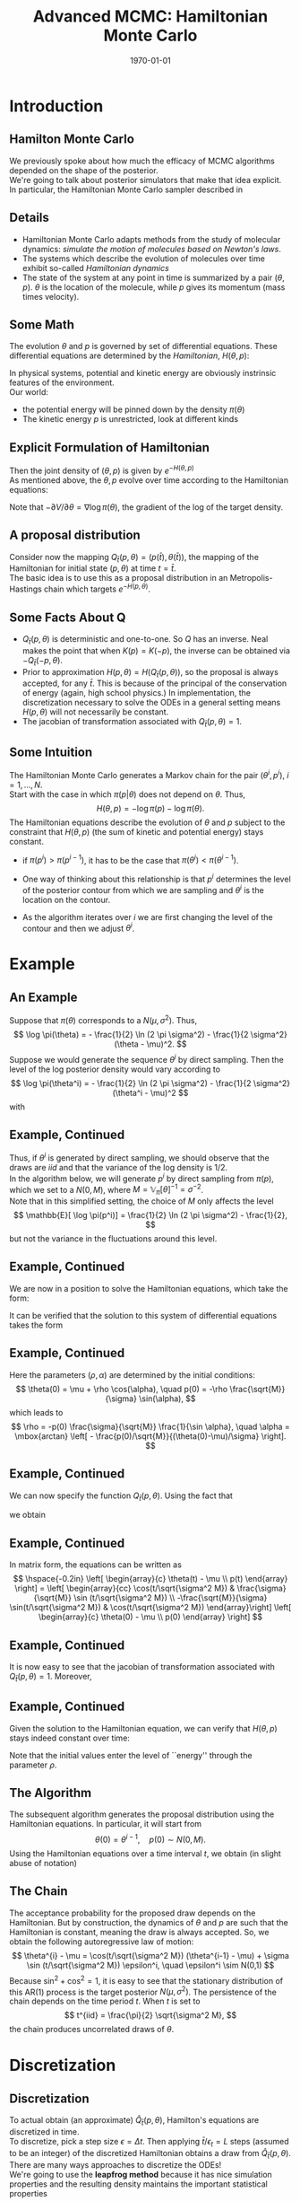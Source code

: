 #+TITLE: Advanced MCMC: Hamiltonian Monte Carlo
#+DATE: \today
#+HUGO_BASE_DIR: /home/eherbst/Dropbox/www/
#+HUGO_SECTION: teaching/bank-of-colombia-smc/lectures
#+hugo_custom_front_matter: :math true
#+hugo_auto_set_lastmod: t
#+MACRO: NEWLINE @@latex:\\~\\~@@ @@html:<br>@@ @@ascii:|@@
#+OPTIONS: toc:nil H:2
#+LATEX_HEADER: \usepackage[utf8]{inputenc}
#+LATEX_HEADER: \usepackage{helvet}
#+LaTEX_HEADER: \usepackage{natbib}
#+LATEX_HEADER: \bibliographystyle{ecta}
#+LaTEX_HEADER: \beamertemplatenavigationsymbolsempty
#+LaTeX_HEADER: \usepackage{bibentry}
#+LaTeX_HEADER: \nobibliography*
#+LaTeX_HEADER: \makeatletter\renewcommand\bibentry[1]{\nocite{#1}{\frenchspacing\@nameuse{BR@r@#1\@extra@b@citeb}}}\makeatother
#+LaTeX_HEADER: \newtheorem{algo}{Algorithm}
#+LaTeX_CLASS: beamer


* Introduction
  
  
** Hamilton Monte Carlo 
   
   We previously spoke about how much the efficacy of MCMC algorithms
   depended on the shape of the posterior. 
   {{{NEWLINE}}}
   We're going to talk about posterior simulators that make that idea explicit.
   {{{NEWLINE}}}
   In particular, the Hamiltonian Monte Carlo sampler described in 
   
** Details    
   
   - Hamiltonian Monte Carlo adapts methods from the study of molecular
     dynamics: /simulate the motion of molecules based on Newton's laws/.
     {{{NEWLINE}}}
   - The systems which describe the evolution of molecules over time exhibit so-called
     /Hamiltonian dynamics/
     {{{NEWLINE}}}
   - The state of the system at any point in
     time is summarized by a pair $(\theta, p)$.  $\theta$ is the location
     of the molecule, while $p$ gives its momentum (mass times velocity).
     
** Some Math      
   The evolution $\theta$ and $p$ is governed by set of differential
   equations.  These differential equations are determined by the
   /Hamiltonian/, $H(\theta,p)$:
   \begin{eqnarray}
      H(\theta,p) = \mbox{Kinetic Energy } + \mbox{Potential Energy}.
   \end{eqnarray}
   In physical systems, potential and kinetic energy are obviously
   instrinsic features of the environment.
   {{{NEWLINE}}}
   Our world:
   - the potential energy will be pinned down by the density $\pi(\theta)$ 
   - The kinetic energy $p$ is unrestricted, look at different kinds
     
** Explicit Formulation of Hamiltonian      
   \begin{eqnarray}
     H(\theta,p) &=& -\log\pi(p|\theta) - \log\pi(\theta). \nonumber \\
     &=& K(p,\theta) + V(\theta) \nonumber 
   \end{eqnarray}
   Then the joint density of $(\theta,p)$ is given by $e^{-H(\theta,p)}$
   {{{NEWLINE}}}
   As mentioned above, the $\theta,p$ evolve over time according to the Hamiltonian equations:
   \begin{eqnarray}
      \frac{d\theta}{dt} &=& \frac{\partial H}{\partial p} = \frac{\partial K}{\partial p} \\
      \frac{dp}{dt} &=& -\frac{\partial H}{\partial \theta} = -\frac{\partial K}{\partial \theta}  -\frac{\partial V}{\partial \theta}    
   \end{eqnarray}
   Note that $-\partial V/\partial \theta = \nabla \log \pi(\theta)$, the
   gradient of the log of the target density.
   
** A proposal distribution
   Consider now the mapping $Q_{\bar t}(p,\theta) = (p(\bar t), \theta(\bar t))$, the mapping of
   the Hamiltonian for initial state $(p, \theta)$ at time $t = \bar t$.
   {{{NEWLINE}}}
   The basic idea is to use this as a proposal distribution in an
   Metropolis-Hastings chain which targets $e^{-H(p, \theta)}$. 
   {{{NEWLINE}}}


** Some Facts About Q
   - $Q_{\bar t}(p, \theta)$ is deterministic and one-to-one.  So
     $Q$ has an inverse.  Neal makes the point that when
     $K(p) = K(-p)$, the inverse can be obtained via $-Q_{\bar t}(-p, \theta)$.
   - Prior to approximation $H(p, \theta) = H(Q_{\bar t}(p, \theta))$, so the proposal is always
     accepted, for any $\bar t$.  This is because of the principal of the
     conservation of energy (again, high school physics.)  In 
     implementation, the discretization necessary to solve the ODEs in a
     general setting means $H(p,\theta)$ will not necessarily be constant.
   - The jacobian of transformation associated with $Q_{\bar t}(p, \theta) = 1$. 
   
** Some Intuition
   The Hamiltonian Monte Carlo generates a Markov chain for the pair $(\theta^i,p^i)$, $i=1,\ldots,N$. 
   {{{NEWLINE}}}
   Start with the case in which $\pi(p|\theta)$ does not depend on $\theta$. 
   Thus,
   \[
      H(\theta,p) = - \log \pi(p) - \log \pi(\theta).
   \]
   The Hamiltonian equations describe the evolution of $\theta$ and $p$ subject to the constraint 
   that $H(\theta,p)$ (the sum of kinetic and potential energy) stays constant. 
   - if $\pi(p^i) > \pi(p^{i-1})$, it has to be the case that $\pi(\theta^i) < \pi(\theta^{i-1})$. 
     
   - One way of thinking about this relationship is that $p^i$ determines the level of the posterior contour from which we 
     are sampling and $\theta^i$ is the location on the contour. 
     
   - As the algorithm iterates over $i$ we are first changing the level of the contour and then we adjust $\theta^i$.

* Example
** An Example 
   
   Suppose that $\pi(\theta)$ corresponds to a $N(\mu,\sigma^2)$. Thus,
   \[
    \log \pi(\theta) = - \frac{1}{2} \ln (2 \pi \sigma^2) - \frac{1}{2 \sigma^2} (\theta - \mu)^2.
   \]
   Suppose we would generate the sequence $\theta^i$ by direct sampling. Then the level of the log posterior 
   density would vary according to
   \[
    \log \pi(\theta^i) = - \frac{1}{2} \ln (2 \pi \sigma^2) - \frac{1}{2 \sigma^2} (\theta^i - \mu)^2
   \]
   with
   \begin{eqnarray*}
      \mathbb{E}[\log \pi(\theta^i) ]  &=& - \frac{1}{2} \ln (2 \pi \sigma^2) - \frac{1}{2} \\
      \mathbb{V}[\log \pi(\theta^i) ]  &=& \frac{1}{2}
   \end{eqnarray*}

** Example, Continued    
   
   Thus, if $\theta^i$ is generated by direct sampling, we should
   observe that the draws are $iid$ and that the variance of the log
   density is $1/2$.
   {{{NEWLINE}}}
   In the algorithm below, we will generate $p^i$ by direct sampling from $\pi(p)$, which we set to a $N(0,M)$,
   where $M = \mathbb{V}_\pi[\theta]^{-1} = \sigma^{-2}$. 
   {{{NEWLINE}}}
   Note that in this simplified setting, the choice of $M$ only affects
   the level 
   \[
      \mathbb{E}[ \log \pi(p^i)] = \frac{1}{2} \ln (2 \pi \sigma^2) - \frac{1}{2},
   \]
   but not the variance in the fluctuations around this level.

** Example, Continued    
   
   We are now in a position to solve the Hamiltonian equations, which take the form:
   \begin{eqnarray*}
     \dot{\theta} &=& \frac{1}{M} p \\
     \dot{p}      &=& -\frac{1}{\sigma^2}(\theta - \mu)
   \end{eqnarray*}
   It can be verified that the solution to this system of differential equations
   takes the form
   \begin{eqnarray*}
     \theta(t) &=& \mu + \rho \cos \big(\alpha + t/\sqrt{\sigma^2 M} \big) \\
     p(t)      &=& - \rho \frac{\sqrt{M}}{\sigma} \sin \big(\alpha + t/\sqrt{\sigma^2 M} \big).
   \end{eqnarray*}

** Example, Continued    
   
   Here the parameters $(\rho,\alpha)$ are determined by the initial conditions:
   \[
       \theta(0) = \mu + \rho \cos(\alpha), \quad p(0) = -\rho \frac{\sqrt{M}}{\sigma} \sin(\alpha),
   \]
   which leads to 
   \[
      \rho = -p(0) \frac{\sigma}{\sqrt{M}} \frac{1}{\sin \alpha}, \quad
      \alpha = \mbox{arctan} \left[ - \frac{p(0)/\sqrt{M}}{(\theta(0)-\mu)/\sigma} \right].
   \]

** Example, Continued    
   
   We can now specify the function $Q_{\bar t}(p, \theta)$. Using the fact that
   \begin{eqnarray*}
      \cos(x+y) &=& \cos x \cos y - \sin x \sin y \\
      \sin(x+y) &=& \sin x \cos y + \cos x \sin y,
   \end{eqnarray*}
   we obtain
   \begin{eqnarray*}
     \theta(t) - \mu &=& \rho \cos(\alpha) \cos(t/\sqrt{\sigma^2 M}) - \rho \sin (\alpha) \sin (t/\sqrt{\sigma^2 M}) \\
               &=&  (\theta(0) - \mu) \cos(t/\sqrt{\sigma^2 M}) + p(0) \frac{\sigma}{\sqrt{M}} \sin (t/\sqrt{\sigma^2 M}) \\
     p(t)      &=& -\rho \frac{\sqrt{M}}{\sigma} \sin(\alpha) \cos(t/\sqrt{\sigma^2 M}) -\rho \frac{\sqrt{M}}{\sigma} \cos(\alpha) \sin(t/\sqrt{\sigma^2 M}) \\
               &=& p(0) \cos(t/\sqrt{\sigma^2 M}) - (\theta(0)-\mu) \frac{\sqrt{M}}{\sigma} \sin(t/\sqrt{\sigma^2 M}).
   \end{eqnarray*}

** Example, Continued
   In matrix form, the equations can be written as
   \[
     \hspace{-0.2in}
     \left[ \begin{array}{c} \theta(t) - \mu \\ p(t) \end{array} \right]
     = \left[ \begin{array}{cc} \cos(t/\sqrt{\sigma^2 M}) & \frac{\sigma}{\sqrt{M}} \sin (t/\sqrt{\sigma^2 M}) \\        -\frac{\sqrt{M}}{\sigma} \sin(t/\sqrt{\sigma^2 M}) & \cos(t/\sqrt{\sigma^2 M}) \end{array}\right] 
     \left[ \begin{array}{c} \theta(0) - \mu \\ p(0) \end{array} \right]
   \]

** Example, Continued
   
   It is now easy to see that the jacobian of transformation associated with $Q_{\bar t}(p, \theta) = 1$. Moreover,
   #+begin_latex
   \small
   \begin{eqnarray*}
    \lefteqn{\left[ \begin{array}{cc} \cos(t/\sqrt{\sigma^2 M}) & \frac{\sigma}{\sqrt{M}} \sin (t/\sqrt{\sigma^2 M}) \\         -\frac{\sqrt{M}}{\sigma} \sin(t/\sqrt{\sigma^2 M}) & \cos(t/\sqrt{\sigma^2 M}) \end{array}\right] 
    	\left[ \begin{array}{c} \theta(t) - \mu \\ -p(t) \end{array} \right] } \\
    &=&  \left[ \begin{array}{cc} \cos(t/\sqrt{\sigma^2 M}) & \frac{\sigma}{\sqrt{M}} \sin (t/\sqrt{\sigma^2 M}) \\        -\frac{\sqrt{M}}{\sigma} \sin(t/\sqrt{\sigma^2 M}) & \cos(t/\sqrt{\sigma^2 M}) \end{array}\right] \\
    &&	\times \left[ \begin{array}{cc} \cos(t/\sqrt{\sigma^2 M}) & \frac{\sigma}{\sqrt{M}} \sin (t/\sqrt{\sigma^2 M}) \\        \frac{\sqrt{M}}{\sigma} \sin(t/\sqrt{\sigma^2 M}) & -\cos(t/\sqrt{\sigma^2 M}) \end{array}\right] 
    	\left[ \begin{array}{c} \theta(0) - \mu \\ p(0) \end{array} \right] \\
    &=& \left[ \begin{array}{cc} 1 & 0 \\ 0 & -1 \end{array} \right] 	\left[ \begin{array}{c} \theta(0) - \mu \\ p(0) \end{array} \right].
   \end{eqnarray*}
   #+end_latex

** Example, Continued
   Given the solution to the Hamiltonian equation, we can verify that $H(\theta,p)$ stays indeed constant over time:
   \begin{eqnarray*}
           H\big( \theta(t),p(t) \big) 
           &=&  \frac{1}{2} \ln (2 \pi M) + \frac{1}{2 M} \rho^2 \frac{M}{\sigma^2} \sin^2(\cdot) 
              + \frac{1}{2} \ln (2 \pi \sigma^2) + \frac{1}{2 \sigma^2} \rho^2 \cos^2(\cdot) \\
           &=& \frac{1}{2}  \left( \ln (2 \pi M) + \frac{1}{2} \ln (2 \pi \sigma^2) + \frac{\rho^2}{\sigma^2}  \right).
   \end{eqnarray*}
   Note that the initial values enter the level of ``energy'' through the parameter $\rho$. 

** The Algorithm    
   The subsequent algorithm generates the proposal distribution using the Hamiltonian equations.
   In particular, it will start from 
   \[
      \theta(0) = \theta^{i-1}, \quad p(0) \sim N(0,M).
   \]
   Using the Hamiltonian equations over a time interval $t$, we obtain (in slight abuse of notation)
   \begin{eqnarray*}
    \hspace{-0.2in}
    \theta^* - \mu &=& \cos(t/\sqrt{\sigma^2 M}) (\theta^{i-1} - \mu) + \sigma \sin (t/\sqrt{\sigma^2 M}) N(0,1)\\
    p^*            &=& -\frac{\sqrt{M}}{\sigma} \sin(t/\sqrt{\sigma^2 M}) (\theta^{i-1} - \mu) + \sqrt{M} \cos(t/\sqrt{\sigma^2 M}) \cdot N(0,1)
   \end{eqnarray*}

** The Chain 
   
   The acceptance probability for the proposed draw depends on the
   Hamiltonian. But by construction, the dynamics of $\theta$ and $p$ are
   such that the Hamiltonian is constant, meaning the draw is always
   accepted. So, we obtain the following autoregressive law of motion:
   \[
      \theta^{i} - \mu = \cos(t/\sqrt{\sigma^2 M}) (\theta^{i-1} - \mu) + \sigma \sin (t/\sqrt{\sigma^2 M}) \epsilon^i, \quad \epsilon^i \sim N(0,1)
   \]
   Because $\sin^2 + \cos^2 = 1$, it is easy to see that the stationary
   distribution of this AR(1) process is the target posterior
   $N(\mu,\sigma^2)$. The persistence of the chain depends on the time
   period $t$. When $t$ is set to 
   \[
      t^{iid} = \frac{\pi}{2} \sqrt{\sigma^2 M},
    \]
   the chain produces uncorrelated draws of $\theta$. 

* Discretization   

** Discretization  
   To actual obtain (an approximate) $\hat Q_{\bar t}(p, \theta)$, Hamilton's equations are discretized in time.
   {{{NEWLINE}}}
   To discretize, pick a step size $\epsilon = \Delta t$.  Then applying $\bar t / \epsilon_t = L$ steps (assumed to be an integer) of the
   discretized Hamiltonian obtains a draw from $\hat Q_{\bar t}(p, \theta)$.
   {{{NEWLINE}}}
   There are many ways approaches to discretize the ODEs!
   {{{NEWLINE}}}
   We're going to use the *leapfrog method* because it has nice
   simulation properties and the resulting density maintains the
   important statistical properties

** The Leapfrog Simulator 
   Under the assumption that
   $p|\theta$ is normally distributed with mean $0$ and variance $M^{-1}$:
   \begin{eqnarray}
     \log\pi(p|\theta) \propto - \frac{p'M^{-1}p}{2},
   \end{eqnarray}
   $\partial K/\partial \theta = 0$ and
   the calculations are considerably simplified.
   /(But it's worth reiterating that $\pi(p|\theta)$ is choice.)/
   Given $\theta(t)$ and $p(t)$, a
   step of size $\epsilon$ is taken using the following three steps. 
   \begin{eqnarray*}
     p(t+\epsilon/2) &=& p(t) + \frac{\epsilon}{2}\nabla \log \pi(\theta(t)) \\
     \theta(t+\epsilon) &=& \theta(t) + \epsilon M^{-1}p(t+\epsilon/2) \\
     p(t+\epsilon) &=& p(t+\epsilon/2) + \frac{\epsilon}{2}\nabla \log \pi(\theta(t+\epsilon)).
   \end{eqnarray*}

** The Details
   
   This leads to the following algorithm (the user needs to specify $\epsilon$ and $L$):
   {{{NEWLINE}}}
    \begin{algo}{Modified Leapfrog Simulator,
            	\label{algo:leapfrog}
            	$\hat Q_{L\epsilon}(\cdot,\cdot)$.}  This algorithm takes as an
            inputs $(\theta, p)$ and returns $(\theta^*, p^*)$, after
            approximating Hamiltonion dynamics using step size $\epsilon$
            for $L$ steps.
            \begin{enumerate}
            	\item For $l = 1, \ldots, L$. Set
            	\begin{eqnarray*}
            		&1.& p \leftarrow p + \epsilon \nabla \log \pi(\theta)/2 \\
            		&2.& \theta \leftarrow \theta + \epsilon M^{-1} p \\
            		&3.& p \leftarrow p + \epsilon \nabla \log \pi(\theta) / 2 
            	\end{eqnarray*}
            	\item  Return $\theta^* = \theta$ and $p^* = -p$.  (The negation is not a typo!)
            \end{enumerate}
    \end{algo}
    
** Back to the Example    
   
   For the example given above, we have
   \begin{eqnarray}
     \left[
     \begin{array}{c}
       \theta^* - \mu \\ p^*
     \end{array}
     \right] &=&
     \left[
     \begin{array}{cc}
       1 & 0 \\ 0 & -1
     \end{array}
     \right] 
   \left[\begin{matrix}1 - \frac{\epsilon^{2}}{2 M \sigma^{2}} & \frac{\epsilon}{M}\\- \frac{\epsilon}{\sigma^{2}} + \frac{\epsilon^{3}}{4 M \sigma^{4}} & 1 - \frac{\epsilon^{2}}{2 M \sigma^{2}}\end{matrix}\right]^L
     \left[
     \begin{array}{c}
       \theta^{i-1} - \mu \\ \hat p
     \end{array}
     \right]                                                                             \end{eqnarray}
   The stability of this system is determined by the eigenvalues $\lambda_1$ and $\lambda_2$, where 
   \begin{eqnarray}
   \lambda_1 &= \frac{2 M \sigma^{2} - \epsilon^{2}}{2 M \sigma^{2}} + \frac{\epsilon}{2 M \sigma^{2}} \sqrt{- 4 M \sigma^{2} + \epsilon^{2}}, \nonumber \\
   \lambda_2 &= \frac{2 M \sigma^{2} - \epsilon^{2}}{2 M \sigma^{2}} - \frac{\epsilon}{2 M \sigma^{2}} \sqrt{- 4 M \sigma^{2} + \epsilon^{2}} \nonumber 
   \end{eqnarray}

** Example, Continued    
   
   *Case 1:* $\epsilon > \sqrt{4M\sigma^2}$. Then
   \begin{eqnarray*}
     \lambda_2 &=& 1 - \frac{\epsilon^2}{2M\sigma^2} - \frac{\epsilon}{4M\sigma^2}\sqrt{- 4 M \sigma^{2} + \epsilon^{2}} \\
               &<& 1 - \frac{\epsilon^2}{2M\sigma^2} \\
               &<& 1 - \frac{4M\sigma^2}{2M\sigma^2} \\
               &<& -1    
   \end{eqnarray*}
   {{{NEWLINE}}}
   *Case 2:* $\epsilon \le \sqrt{4M\sigma^2}$. Then the eigenvalues
   are complex conjugates.  A quick calculation reveals that $|\lambda_i|
   = 1$ for $i = 1,2$. So the system is stable.
   
** Remarks:
   - It is clear from the above calculations that if the step size is
     too big $(> 2\sqrt{M\sigma^2})$,  $|\lambda_2| > 1$, so the leapfrog
     simulator will explode.
     {{{NEWLINE}}}
   - On the other hand, step size can't really be ``too small'' in
     the sense that the system will be stable for any $\epsilon <
     4\sqrt{M\sigma^2}$.
     {{{NEWLINE}}}
   - Setting $M = \sigma^{-2}$, is optimal in the sense that the
     stability of the system is so no longer dependent on any features
     of the posterior.
     {{{NEWLINE}}}
   - Finally, note that the number of steps, $L$, is irrelevant with
     respect to the stability properties of the simulator.  

* Acceptance Rates
  
** What is the right Acceptance Rates
  For any Metropolis-style algorithm
  for $x \sim \pi$ with proposal density $q(x^* | x)$, note the
  expected (unbounded) acceptance probability is given by: 
  \begin{eqnarray}
  E\left[\frac{\pi(x^*)q(x|x^*)}{\pi(x)q(x^*|x)}\right]
    &=&
        \int\int\frac{\pi(x^*)q(x|x^*)}{\pi(x)q(x^*|x)}
        q(x^*|x) \pi(x) dx dx^* \nonumber \\
    &=& \int \pi(x^*)\left[\int q(x|x^*) dx\right]
  dx^* \nonumber \\
    &=& \int \pi(x^*)dx^*  \nonumber \\
    &=& 1.    
  \end{eqnarray}

** Some Analytics
   
   Note that for both the Random Walk Metropolis-Hastings (RWMH) algorithm $(x = \theta)$ and the Hamiltonian Monte Carlo algorithm $(x = (\theta,p))$,
   we have $q(x|x^*) = q(x^*|x)$.  This means we can deduce that
   \begin{eqnarray}
     \label{eq:pratio}
     E\left[\frac{\pi(x^*)}{\pi(x)}\right] = 1.
   \end{eqnarray}
   If we write the posterior in the form, $\pi(x) = \exp(-f(x))/Z$, then using
   (\ref{eq:pratio}), we deduce that
   \begin{eqnarray}
     \label{eq:pratio}
     E\left[\exp\left\{-(f(x^*) - f(x))\right\}\right] = 1.
   \end{eqnarray}
   
** Analytics, Continued    
   
   Defining $\Delta = f(x^*) - f(x)$ and using Jensen's inequality, we
   have:
   \begin{eqnarray}
     \label{eq:delta}
     E\left[\Delta\right] \ge 0.
   \end{eqnarray}
   In most interesting cases, the inequality is strict. Next, note also that $\alpha(x^*|x)$, the Metropolis-Hastings
   acceptance probability is given by:
   \begin{eqnarray}
     \label{eq:alpha}
     \alpha(x^*|x) = \min\left\{1,\exp(-\Delta)\right\}.
   \end{eqnarray}


** Analytics, Continued 
   
   The expected acceptance rate for an MH algorithm can be
written as
\tiny
\begin{eqnarray}
  \hspace{-2.4in}
  \label{eq:avgacpt}
  \bar \alpha &=& \int \alpha(x^* | x) q(x^*|x) \pi(x) dx^* dx
                  \nonumber \\
              &=& \int_{\Delta(x^*,x) < 0} \alpha(x^* | x) q(x^*|x) \pi(x) dx^* dx
                  + \int_{\Delta(x^*,x) > 0} \alpha(x^* | x) q(x^*|x) \pi(x)
                  dx^* dx\nonumber \\
              &=& \int_{\Delta(x^*,x) < 0} \alpha(x^*| x) q(x^*|x) \pi(x) dx^* dx
                  + \int_{\Delta(x^*,x) > 0} \alpha(x | x^*) q(x|x^*) \pi(x^*)
                  dx^* dx\nonumber \\
              &=& \int_{\Delta(x^*,x) < 0} \alpha(x^*| x) q(x^*|x) \pi(x) dx^* dx
                  + \int_{\Delta(x,x^*) < 0} \alpha(x | x^*) q(x|x^*) \pi(x^*)
                  dx^* dx\nonumber \\
              &=& \int_{\Delta(x^*,x) < 0}  q(x^*|x) \pi(x) dx^* dx +
                  \int_{\Delta(x,x^*) < 0} q(x|x^*) \pi(x^*)
                  dx^* dx\nonumber \\
              &=& 2 \times {\mathbb P}(\Delta < 0). 
\end{eqnarray}

** Properties of Delta 
   In what follows, we first
   derive a restriction on the relationship between the mean and variance
   of $\Delta$.  If we assume the elements of $x$, $x_i$, are independent
   we can write,
   \begin{eqnarray}
     \label{eq:f}
     f(x) = \sum_{d=1}^D f_d(x_d) \mbox{ and } \Delta = \sum_{d=1}^D \Delta_d,
   \end{eqnarray}
   where $D$ is the size of x.  Taking a second-order expansion around
   $\exp(-\Delta_d)$, we have:
   \begin{eqnarray}
     \exp(-\Delta_d) \approx  1 - \Delta_d + \Delta_d^2/2. 
   \end{eqnarray}
   Using (\ref{eq:f}), $E[\Delta_d] \approx E[\Delta^2_d]/2.$  This means
   the mean of $\Delta_d$ is about half of the variance of $\Delta^2_d$.
   If we further assume that the proposals are independent, this means
   that $E[\Delta] \approx E[\Delta^2]/2$.  

** Asymptotics    
   write $\mu = E[\Delta]$,
   \[
   \Delta \sim N(\mu, 2\mu). 
   \]
   Using this, we can write:
   \begin{eqnarray}
     \label{eq:abar}
     \bar \alpha &=& 2 \times {\mathbb P}(\Delta < 0) \nonumber \\
                 &=& 2 \Phi\left(\frac{0 - \mu}{\sqrt{2\mu}}\right)
                     \nonumber \\
                 &=& 2 \Phi(-\sqrt{\mu/2}).
   \end{eqnarray}
   Finally, we use this to construct a (heuristic) cost of an
   algorithm:
   \begin{eqnarray}
     \label{eq:cost}
     \mbox {Cost of Alg.} &\propto& \mbox{Avg. Number of Proposals
                                          Before Acceptance} \nonumber \\
     &~& \times \mbox{ Proposal Steps to ``Independent'' Point} \nonumber
     \\
     &=& \frac{1}{\bar \alpha} \times \mbox{ Proposal Steps to ``Independent'' Point}
   \end{eqnarray}


** $\mu$ for RWMH.
   Consider the RWMH applied
   to a independent multivariate normal distribution of size $D$.  So
   $x \sim N(0,I_D)$ and $q(x^*|x) \sim N(x,c^2 I_D)$. Then:
   \[
   E[\Delta] = E\left[\sum_{d=1}^D \Delta_d\right] = \sum_{d=1}^D E[\Delta_d] = \frac{c^2}{2}D.
   \]
   Informally, this probability is decreasing as $D$ increases, since the
   expected difference $E[\Delta] \propto D$ with fixed $c$.  
   {{{NEWLINE}}}
   This means to maintain a given acceptance rate as $D$ increases, $c$ must shrink
   at rate $D^{-1/2}$.    

** RWMH Continued 
   Finally for random walk processes, it is well
   known that the number of steps needed to reach a ``nearly
   independent'' point will be proportional to $c^{-2}$.  We can then
   write the cost, $C_{RWMH}$, as:
   \begin{eqnarray}
     \label{eq:cost-rwmh}
     C_{RWMH} = \frac{1}{2\Phi(-\sqrt{\mu/2})}\times \frac{1}{\mu}. 
   \end{eqnarray}
   This cost is minimized when $\mu = 2.83$, which implies as
   $\bar\alpha = 0.234$, in accordance with well known results.

** $\mu$ for HMC.
   Now $f(\theta,p)$ can be written as:
   \[
   f(\theta, p) = \frac{\theta^2}{2} + \frac{p^2}{2}
   \]
   Applying /many/ leapfrog steps $L$ leads to:
   \[
   E[\Delta] \approx D\epsilon^4.
   \]
   This means that as $D$ increases, $\epsilon$ must shrink at rate
   $D^{-1/4}$ in order to maintain a reasonable acceptance rate.  
   {{{NEWLINE}}}
   The number of leapfrog updates to reach a nearly independent point
  will grow at rate $\epsilon$.  
** HMC Acceptance Rate
   Using the above relationship, $\mu
     \propto \epsilon^{1/4}$.  Thus:
   \begin{eqnarray}
     \label{eq:cost-HMC}
     C_{HMC} = \frac{1}{2\Phi(-\sqrt{\mu/2})}\times \frac{1}{\mu^{1/4}}. 
   \end{eqnarray}
   This cost is minimized when $\mu = 0.41$, which implies as
   $\bar\alpha = 0.65$.  Hence, one should target an acceptance rate of
   about 65%. 

* MCMC 
  
** MCMC with (Euclidean) Hamiltonian Proposal.  
   We now combine the components
   to obtain a Hamiltonian Monte Carlo algorithm.
   Our goal is to obtain draws from $\pi(\theta)$. To do so, we target the augmented distribution:
   \[
       \pi(\theta,p) = \pi(\theta)\underbrace{\pi(p|\theta)}_{\mathcal N(0, M).} = \exp\{-H(\theta,p)\}.
   \]
   Given $(\theta^{i-1}, p^{i-1})$, we apply two Markov transition
   kernels in succession to get $(\theta^i, p^i)$.  The two-step process
   first operates on $p$ and then $(\theta, p)$ jointly.

** A Two Step Process
  1. First, draw $\hat p \sim \mathcal N(0, M)$.  This draw is
     always ``accepted'' because this in fact coincides with true
     marginal distribution of $\pi(p|\theta)$. 
  2. Second, given $(\theta^{i-1}, \hat p)$.  Draw
     $(\theta^*, p^*)$ by applying the (approximate) Hamiltonian
     mapping using the $\hat Q_{\bar t = L\epsilon}(\theta,p)$.  Note
     that this is deterministic.  We use the leap frog method with a
     twist. 

Of course, in practice this is implemented in a one-step procedure.
In fact, there is no need to store draws of $p$.

In our applications, we should try to have $M$ approximate
$\mathbb V_{\pi}[\theta]^{-1}$.  And, of course, we also need an initial
$\theta$.

** Some Details 
An important thing to note about this proposal is that, 
\[
\hat Q_{L\epsilon}(\hat Q_{L\epsilon}(\theta^{i-1}, \hat p)) = (\theta^{i-1}, \hat p).
\]
In this sense the mapping is symmetric.  
{{{NEWLINE}}}
Moreover, the Jacobian
associated with $Q_{L\epsilon}$ is 1.  The upshot of this is
that we don't need to account for $Q_{L\epsilon}$ in the
Metropolis-Hastings acceptance probability, which is given by:
\begin{eqnarray}
\label{eq:hmc-alpha}
\alpha = \max\left\{1, \exp\left( H(\theta^{i-1}, \hat p)- H(\theta^*, p^*)\right)\right\} 
       = \max\left\{1, \frac{\pi(\theta^*, p^*)}{\pi(\theta^{i-1}, \hat p)}\right\}.
\end{eqnarray}
Note that the Hamiltonian equations ensure that the ratio $\pi(\theta^*, p^*)/\pi(\theta^{i-1},\hat p)$, and therefore the acceptance ratio, is close to one. Because of the discretization, however, in the practical implementation the ratio is not equal to one. 

* Example 
** Example
   
   Consider the circular posterior density
\[
\pi(\theta) \propto \exp \bigg \{ -\frac{1}{2}\psi_n \big((\theta_1-1)^2 + (\theta_2-1)^2 -1  \big)
^2 \bigg \}{\bf 1}\left\{\theta\in[-1,3]^2\right\}
\]
This means that:
\[
  \nabla \log \pi(\theta) = \bigg[- 2 \psi_n \left(\theta_{1} - 1\right) \left(\left(\theta_{1} - 1\right)^{2} + \left(\theta_{2} - 1\right)^{2} - 1\right), - 2 \psi_n \left(\theta_{2} - 1\right) \left(\left(\theta_{1} - 1\right)^{2} + \left(\theta_{2} - 1\right)^{2} - 1\right)\bigg].
\]
With $\psi_n = 1000$, the ``posterior'' covariance of this distribution is: 
\begin{eqnarray*}
\mathbb V_{\pi}[\theta] = \left[\begin{array}{cc} 0.5 & 0 \\ 0 & 0.5 \end{array}\right].
\end{eqnarray*}

** Let $N = 50000, L = 10, \epsilon = 0.01$. 

  \begin{center}
     \includegraphics[width=6in]{static/results}
  \end{center}

   
[[bibliography:/home/eherbst/Dropbox/ref/ref.bib]]
